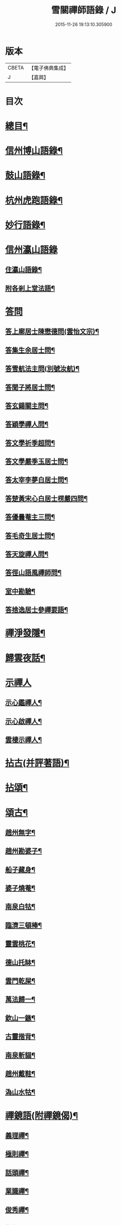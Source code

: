 #+TITLE: 雪關禪師語錄 / J
#+DATE: 2015-11-26 19:13:10.305900
* 版本
 |     CBETA|【電子佛典集成】|
 |         J|【嘉興】    |

* 目次
* [[file:KR6q0418_001.txt::001-0441a2][總目¶]]
* [[file:KR6q0418_001.txt::0441c6][信州博山語錄¶]]
* [[file:KR6q0418_002.txt::002-0448b6][鼓山語錄¶]]
* [[file:KR6q0418_002.txt::0451c22][杭州虎跑語錄¶]]
* [[file:KR6q0418_003.txt::003-0456c6][妙行語錄¶]]
* [[file:KR6q0418_003.txt::0459b25][信州瀛山語錄]]
** [[file:KR6q0418_003.txt::0459b26][住瀛山語錄¶]]
** [[file:KR6q0418_003.txt::0460c16][附各剎上堂法語¶]]
* [[file:KR6q0418_004.txt::004-0463a4][答問]]
** [[file:KR6q0418_004.txt::004-0463a5][答上廓居士陳懋德問(雲怡文宗)¶]]
** [[file:KR6q0418_004.txt::0463c12][答集生余居士問¶]]
** [[file:KR6q0418_004.txt::0464b11][答雪航法主問(別號汝航)¶]]
** [[file:KR6q0418_004.txt::0464b22][答聞子將居士問¶]]
** [[file:KR6q0418_004.txt::0465a7][答玄鍚關主問¶]]
** [[file:KR6q0418_004.txt::0465a14][答穎學禪人問¶]]
** [[file:KR6q0418_004.txt::0465a26][答文學祈季超問¶]]
** [[file:KR6q0418_004.txt::0465b2][答文學嚴季玉居士問¶]]
** [[file:KR6q0418_004.txt::0465b9][答太宰李夢白居士問¶]]
** [[file:KR6q0418_004.txt::0465b16][答楚黃宋心白居士楞嚴四問¶]]
** [[file:KR6q0418_004.txt::0466c6][答優曇菴主三問¶]]
** [[file:KR6q0418_004.txt::0466c12][答毛奇生居士問¶]]
** [[file:KR6q0418_004.txt::0466c17][答天旋禪人問¶]]
** [[file:KR6q0418_004.txt::0466c27][答徑山語風禪師問¶]]
** [[file:KR6q0418_004.txt::0467a30][室中勘驗¶]]
** [[file:KR6q0418_004.txt::0467b23][答捨逸居士參禪要語¶]]
* [[file:KR6q0418_004.txt::0468a8][禪淨發隱¶]]
* [[file:KR6q0418_004.txt::0469a19][歸雲夜話¶]]
* [[file:KR6q0418_004.txt::0470a28][示禪人]]
** [[file:KR6q0418_004.txt::0470a29][示心鑑禪人¶]]
** [[file:KR6q0418_004.txt::0470b13][示心啟禪人¶]]
** [[file:KR6q0418_004.txt::0470b20][雲棲示禪人¶]]
* [[file:KR6q0418_005.txt::005-0470c6][拈古(并評著語)¶]]
* [[file:KR6q0418_006.txt::006-0479a6][拈頌¶]]
* [[file:KR6q0418_006.txt::0486b26][頌古¶]]
** [[file:KR6q0418_006.txt::0486b27][趙州無字¶]]
** [[file:KR6q0418_006.txt::0486b30][趙州勘婆子¶]]
** [[file:KR6q0418_006.txt::0486c3][船子藏身¶]]
** [[file:KR6q0418_006.txt::0486c6][婆子燒菴¶]]
** [[file:KR6q0418_006.txt::0486c9][南泉白牯¶]]
** [[file:KR6q0418_006.txt::0486c12][臨濟三頓棒¶]]
** [[file:KR6q0418_006.txt::0486c15][靈雲桃花¶]]
** [[file:KR6q0418_006.txt::0486c18][德山托缽¶]]
** [[file:KR6q0418_006.txt::0486c21][雲門乾屎¶]]
** [[file:KR6q0418_006.txt::0486c24][萬法歸一¶]]
** [[file:KR6q0418_006.txt::0486c27][欽山一鏃¶]]
** [[file:KR6q0418_006.txt::0486c30][古靈揩背¶]]
** [[file:KR6q0418_006.txt::0487a3][南泉斬貓¶]]
** [[file:KR6q0418_006.txt::0487a6][趙州戴鞋¶]]
** [[file:KR6q0418_006.txt::0487a9][溈山水牯¶]]
* [[file:KR6q0418_007.txt::007-0487b5][禪鏡語(附禪鏡偈)¶]]
** [[file:KR6q0418_007.txt::007-0487b6][義理禪¶]]
** [[file:KR6q0418_007.txt::007-0487b30][極則禪¶]]
** [[file:KR6q0418_007.txt::0487c29][話頭禪¶]]
** [[file:KR6q0418_007.txt::0488a23][業識禪¶]]
** [[file:KR6q0418_007.txt::0488b19][俊秀禪¶]]
** [[file:KR6q0418_007.txt::0488c10][椎魯禪¶]]
** [[file:KR6q0418_007.txt::0488c20][文物禪¶]]
** [[file:KR6q0418_007.txt::0489a4][道者禪¶]]
** [[file:KR6q0418_007.txt::0489a16][三教禪¶]]
** [[file:KR6q0418_007.txt::0489a27][效顰禪¶]]
** [[file:KR6q0418_007.txt::0489b14][空洞禪¶]]
** [[file:KR6q0418_007.txt::0489c3][俊快禪¶]]
** [[file:KR6q0418_007.txt::0490a2][擔版禪¶]]
** [[file:KR6q0418_007.txt::0490a14][猶豫禪¶]]
** [[file:KR6q0418_007.txt::0490a30][黏帶禪¶]]
** [[file:KR6q0418_007.txt::0490b17][光影禪¶]]
** [[file:KR6q0418_007.txt::0490b30][機境禪¶]]
** [[file:KR6q0418_007.txt::0490c11][印板禪¶]]
** [[file:KR6q0418_007.txt::0490c25][狂子禪¶]]
** [[file:KR6q0418_007.txt::0491a17][山蠻禪¶]]
** [[file:KR6q0418_007.txt::0491a27][嫩鶵禪¶]]
** [[file:KR6q0418_007.txt::0491b8][油觜禪¶]]
** [[file:KR6q0418_007.txt::0491c9][儱侗禪¶]]
** [[file:KR6q0418_007.txt::0491c25][拍盲禪¶]]
** [[file:KR6q0418_007.txt::0492a11][駁雜禪¶]]
** [[file:KR6q0418_007.txt::0492a21][熟路禪¶]]
** [[file:KR6q0418_007.txt::0492b13][活跳禪¶]]
** [[file:KR6q0418_007.txt::0492b25][死心禪¶]]
** [[file:KR6q0418_007.txt::0492c4][糊口禪¶]]
** [[file:KR6q0418_007.txt::0492c18][氣勢禪¶]]
** [[file:KR6q0418_007.txt::0492c29][邪人禪¶]]
** [[file:KR6q0418_007.txt::0493a22][魔業禪¶]]
** [[file:KR6q0418_007.txt::0493b21][三昧禪¶]]
** [[file:KR6q0418_007.txt::0493b29][禪鏡偈¶]]
* [[file:KR6q0418_008.txt::008-0495a5][文¶]]
** [[file:KR6q0418_008.txt::008-0495a6][示修念佛三昧文¶]]
** [[file:KR6q0418_008.txt::008-0495a18][雲棲掃塔文¶]]
** [[file:KR6q0418_008.txt::0495b11][祭博山先師文(二則)¶]]
* [[file:KR6q0418_008.txt::0495c7][賦¶]]
** [[file:KR6q0418_008.txt::0495c8][雪關賦(博山)¶]]
* [[file:KR6q0418_008.txt::0496a18][記¶]]
** [[file:KR6q0418_008.txt::0496a19][尋源記¶]]
** [[file:KR6q0418_008.txt::0496b19][貫花閣記¶]]
* [[file:KR6q0418_008.txt::0496c18][序¶]]
** [[file:KR6q0418_008.txt::0496c19][雪社緣起序¶]]
** [[file:KR6q0418_008.txt::0497a25][感應篇序¶]]
** [[file:KR6q0418_008.txt::0497b7][禪鏡偈語序¶]]
** [[file:KR6q0418_008.txt::0497b19][重興天慧堂序¶]]
** [[file:KR6q0418_008.txt::0497c2][紹覺法師行序¶]]
* [[file:KR6q0418_008.txt::0497c22][題¶]]
** [[file:KR6q0418_008.txt::0497c23][題聞汝東居士揭缽圖¶]]
** [[file:KR6q0418_008.txt::0497c29][題張夢宅居士畫牛圖¶]]
** [[file:KR6q0418_008.txt::0498a3][代笠菴為儆凡禪人題¶]]
** [[file:KR6q0418_008.txt::0498a9][題董玄宰宗伯畫卷後¶]]
** [[file:KR6q0418_008.txt::0498a14][題笠雲講主卷¶]]
** [[file:KR6q0418_008.txt::0498a19][題萬壽放生池後¶]]
** [[file:KR6q0418_008.txt::0498a29][題泰壽承居士卷¶]]
** [[file:KR6q0418_008.txt::0498b8][題贈方子凡居士卷¶]]
** [[file:KR6q0418_008.txt::0498b16][題鄒孟陽居士卷¶]]
* [[file:KR6q0418_008.txt::0498b30][跋¶]]
** [[file:KR6q0418_008.txt::0498b30][王弱生文宗手書華嚴經跋]]
** [[file:KR6q0418_008.txt::0498c6][光明臺緣起跋¶]]
** [[file:KR6q0418_008.txt::0498c18][分燈集跋¶]]
** [[file:KR6q0418_008.txt::0498c29][寶梁亭跋¶]]
** [[file:KR6q0418_008.txt::0499a9][彥威沈居士手書金剛經跋¶]]
* [[file:KR6q0418_008.txt::0499a16][疏¶]]
** [[file:KR6q0418_008.txt::0499a17][徑山重建十僧閣疏¶]]
** [[file:KR6q0418_008.txt::0499b12][西高峰藏經閣疏¶]]
** [[file:KR6q0418_008.txt::0499b28][化鐘疏¶]]
** [[file:KR6q0418_008.txt::0499c3][重建真歇了禪師塔院疏¶]]
** [[file:KR6q0418_008.txt::0499c20][淮安普門社蓋佛殿緣疏¶]]
** [[file:KR6q0418_008.txt::0499c30][接待寺修造佛殿募齊糧疏]]
** [[file:KR6q0418_008.txt::0500a8][化禪帳疏¶]]
* [[file:KR6q0418_008.txt::0500a12][說¶]]
** [[file:KR6q0418_008.txt::0500a13][平常說¶]]
** [[file:KR6q0418_008.txt::0500b15][憨郎說¶]]
** [[file:KR6q0418_008.txt::0500c4][放生說¶]]
** [[file:KR6q0418_008.txt::0500c18][止謗說¶]]
** [[file:KR6q0418_008.txt::0500c27][芭蕉廬說¶]]
** [[file:KR6q0418_008.txt::0501a11][攫金說¶]]
** [[file:KR6q0418_008.txt::0501b2][法海津梁說送體邃上人住集雲峰蘭若¶]]
** [[file:KR6q0418_008.txt::0501b23][轉物菴為費無學居士說¶]]
** [[file:KR6q0418_008.txt::0501c3][曹原水說¶]]
** [[file:KR6q0418_008.txt::0501c10][為澹衷居士說¶]]
* [[file:KR6q0418_009.txt::009-0502a5][啟¶]]
** [[file:KR6q0418_009.txt::009-0502a6][復閩中眾縉紳居士¶]]
** [[file:KR6q0418_009.txt::009-0502a17][與張二水相國¶]]
** [[file:KR6q0418_009.txt::009-0502a26][與林季翀宗伯¶]]
** [[file:KR6q0418_009.txt::0502b6][答武林眾鄉紳居士(附請啟)¶]]
** [[file:KR6q0418_009.txt::0502c10][答虎跑慧公¶]]
** [[file:KR6q0418_009.txt::0502c27][復妙行眾檀護¶]]
** [[file:KR6q0418_009.txt::0503a6][復吳江眾居士¶]]
* [[file:KR6q0418_009.txt::0503a17][尺牘(瀛山)¶]]
** [[file:KR6q0418_009.txt::0503a18][答吳觀我太史¶]]
** [[file:KR6q0418_009.txt::0503b24][復余集生冏卿¶]]
** [[file:KR6q0418_009.txt::0503c7][答方士雄居士¶]]
** [[file:KR6q0418_009.txt::0503c21][答蔣一個文學¶]]
** [[file:KR6q0418_009.txt::0504a8][與詹禹明居士¶]]
** [[file:KR6q0418_009.txt::0504a14][與毛鑑仲文學¶]]
** [[file:KR6q0418_009.txt::0504a21][答座元知非正公¶]]
** [[file:KR6q0418_009.txt::0504a27][答石浪關主¶]]
** [[file:KR6q0418_009.txt::0504b11][與夏伯功太學¶]]
** [[file:KR6q0418_009.txt::0504b18][與何惺谷居士¶]]
** [[file:KR6q0418_009.txt::0504c10][省鄭六具居士¶]]
** [[file:KR6q0418_009.txt::0504c18][與鄭赤求文學¶]]
** [[file:KR6q0418_009.txt::0504c28][答楊捨逸居士¶]]
** [[file:KR6q0418_009.txt::0505a5][與封翁吳居士¶]]
** [[file:KR6q0418_009.txt::0505a13][與陳雲怡文宗¶]]
** [[file:KR6q0418_009.txt::0505b6][答朱明府¶]]
** [[file:KR6q0418_009.txt::0505c26][與解初上座¶]]
** [[file:KR6q0418_009.txt::0506a3][與鄭方水太史¶]]
** [[file:KR6q0418_009.txt::0506a12][與俞東倩司馬¶]]
** [[file:KR6q0418_009.txt::0506a21][與余毓蟾刺史¶]]
** [[file:KR6q0418_009.txt::0506a30][與李龍石太守¶]]
** [[file:KR6q0418_009.txt::0506b7][與袁滄孺刺史¶]]
** [[file:KR6q0418_009.txt::0506b20][與彭質先國博¶]]
** [[file:KR6q0418_009.txt::0506c24][與袁公寮太學¶]]
** [[file:KR6q0418_009.txt::0507a3][答周貫庵居士¶]]
** [[file:KR6q0418_009.txt::0507b23][復鄭汝交使君¶]]
** [[file:KR6q0418_009.txt::0507c5][復鄭天柱居士¶]]
** [[file:KR6q0418_009.txt::0507c12][與林狷庵明府¶]]
** [[file:KR6q0418_009.txt::0507c18][與徐大玉太史¶]]
** [[file:KR6q0418_009.txt::0508a3][與陳雲怡居士¶]]
** [[file:KR6q0418_009.txt::0508a9][答蔡宣遠明府¶]]
** [[file:KR6q0418_009.txt::0508a14][與天台邑侯彭赤霞¶]]
** [[file:KR6q0418_009.txt::0508a25][與仁和邑侯宋喜公¶]]
** [[file:KR6q0418_009.txt::0508b3][與聞子將孝廉¶]]
** [[file:KR6q0418_009.txt::0508b12][復吳心石鹺使¶]]
** [[file:KR6q0418_009.txt::0508b17][與徐獨往兵曹¶]]
** [[file:KR6q0418_009.txt::0508b27][復西水超座元¶]]
** [[file:KR6q0418_009.txt::0508c4][與薛緱山兵憲¶]]
* [[file:KR6q0418_010.txt::010-0509a5][尺牘¶]]
** [[file:KR6q0418_010.txt::010-0509a6][答杭州黃海岸司理(附來書)¶]]
** [[file:KR6q0418_010.txt::010-0509a20][答瓶匋聞大師(附來書)¶]]
** [[file:KR6q0418_010.txt::0509b8][答西溪古德法師(附來書)¶]]
** [[file:KR6q0418_010.txt::0509b20][復李西有太宰¶]]
** [[file:KR6q0418_010.txt::0509b26][復錢坤誠居士¶]]
** [[file:KR6q0418_010.txt::0509c8][復沈彥威中丞¶]]
** [[file:KR6q0418_010.txt::0509c13][與錢從卓憲副¶]]
** [[file:KR6q0418_010.txt::0509c18][與錢機山相國¶]]
** [[file:KR6q0418_010.txt::0509c26][與徐太玉太史¶]]
** [[file:KR6q0418_010.txt::0510a6][與岳衡山杭州郡牧¶]]
** [[file:KR6q0418_010.txt::0510a12][與許雲賓寧波郡牧¶]]
** [[file:KR6q0418_010.txt::0510a17][復董治聲文學¶]]
** [[file:KR6q0418_010.txt::0510a29][與方肅之太史¶]]
** [[file:KR6q0418_010.txt::0510b13][與譚梁生水部¶]]
** [[file:KR6q0418_010.txt::0510b21][與劉胤平太史¶]]
** [[file:KR6q0418_010.txt::0510b30][復錢機山相國]]
** [[file:KR6q0418_010.txt::0510c7][答詹中五文學¶]]
** [[file:KR6q0418_010.txt::0510c13][與唐祈遠孝廉¶]]
** [[file:KR6q0418_010.txt::0510c21][與黃海岸居士¶]]
** [[file:KR6q0418_010.txt::0511a7][與錢元沖大理¶]]
** [[file:KR6q0418_010.txt::0511a14][與錢瑞星太史¶]]
** [[file:KR6q0418_010.txt::0511b9][與葉慶繩侍御¶]]
** [[file:KR6q0418_010.txt::0511b30][與余集生居士]]
** [[file:KR6q0418_010.txt::0511c9][復鄭潛菴兵憲¶]]
** [[file:KR6q0418_010.txt::0511c24][與董寅谷兵憲¶]]
** [[file:KR6q0418_010.txt::0512a2][復董爾基文學¶]]
** [[file:KR6q0418_010.txt::0512a9][復徐興公山人¶]]
** [[file:KR6q0418_010.txt::0512a20][與曹能始大參¶]]
** [[file:KR6q0418_010.txt::0512b9][復蘭谿邑侯吳公良¶]]
** [[file:KR6q0418_010.txt::0512b23][與吳接侯孝廉¶]]
** [[file:KR6q0418_010.txt::0512b30][與龐序皇太守¶]]
** [[file:KR6q0418_010.txt::0512c11][與蕭合初居士¶]]
** [[file:KR6q0418_010.txt::0512c16][與張二水相國¶]]
** [[file:KR6q0418_010.txt::0512c22][與林季翀太史¶]]
** [[file:KR6q0418_010.txt::0513a3][與沈君庸文學¶]]
** [[file:KR6q0418_010.txt::0513a9][答徐大玉太史¶]]
** [[file:KR6q0418_010.txt::0513a23][與沈英多文學¶]]
** [[file:KR6q0418_010.txt::0513a30][與鞠巖長居士¶]]
** [[file:KR6q0418_010.txt::0513b13][復樊紫蓋兵憲¶]]
** [[file:KR6q0418_010.txt::0513b21][與王大涵孝廉¶]]
** [[file:KR6q0418_010.txt::0513b28][與岳衡山居士¶]]
** [[file:KR6q0418_010.txt::0513c5][復嚴琢菴憲副¶]]
** [[file:KR6q0418_010.txt::0513c18][與葛屺瞻太常¶]]
** [[file:KR6q0418_010.txt::0513c23][復馬僧摩文學¶]]
** [[file:KR6q0418_010.txt::0514a6][與汪本和戎幕¶]]
** [[file:KR6q0418_010.txt::0514a27][與陳旻昭居士¶]]
** [[file:KR6q0418_010.txt::0514b10][與荊扶宇給諫¶]]
** [[file:KR6q0418_010.txt::0514b19][與蔡子穀居士¶]]
** [[file:KR6q0418_010.txt::0514b24][與錢機山相國¶]]
* [[file:KR6q0418_011.txt::011-0515a5][偈¶]]
** [[file:KR6q0418_011.txt::011-0515a6][示周匡聖文學¶]]
** [[file:KR6q0418_011.txt::011-0515a9][與胡調仲居士¶]]
** [[file:KR6q0418_011.txt::011-0515a12][金豈凡岳牧索和鵝湖師翁一衲遮身(博山)¶]]
** [[file:KR6q0418_011.txt::011-0515a25][答汪協聖居士¶]]
** [[file:KR6q0418_011.txt::0515b2][與楊小虎居士¶]]
** [[file:KR6q0418_011.txt::0515b6][答周安期文學¶]]
** [[file:KR6q0418_011.txt::0515b10][金豈凡岳牧至山中承偈因答¶]]
** [[file:KR6q0418_011.txt::0515b12][示法忍禪人¶]]
** [[file:KR6q0418_011.txt::0515b14][山居雜偈¶]]
** [[file:KR6q0418_011.txt::0515c7][和相國張二水白毫菴韻¶]]
** [[file:KR6q0418_011.txt::0517a16][寄余集生居士時謫嶺南¶]]
** [[file:KR6q0418_011.txt::0517a29][謝相國方水惠磁甌¶]]
** [[file:KR6q0418_011.txt::0517b4][山居雜詠¶]]
** [[file:KR6q0418_011.txt::0517c23][拜壽昌老和尚七十榮壽(博山)¶]]
** [[file:KR6q0418_011.txt::0518a4][謝峰頂和尚惠餅¶]]
** [[file:KR6q0418_011.txt::0518a7][呈方丈和尚¶]]
** [[file:KR6q0418_011.txt::0518a10][開關偈¶]]
** [[file:KR6q0418_011.txt::0518a13][送座元知非兄入堂結制¶]]
** [[file:KR6q0418_011.txt::0518a16][送悅眾玄鏡兄¶]]
** [[file:KR6q0418_011.txt::0518a19][壽陳景陽居士六十¶]]
** [[file:KR6q0418_011.txt::0518a22][示觀一上人¶]]
** [[file:KR6q0418_011.txt::0518a25][寄千頃無擇菴主¶]]
** [[file:KR6q0418_011.txt::0518a28][贈徑山菴主¶]]
** [[file:KR6q0418_011.txt::0518a30][贈覺空上人]]
** [[file:KR6q0418_011.txt::0518b4][送雪航洞然二禪友入關¶]]
** [[file:KR6q0418_011.txt::0518b7][示鄭姇尹居士¶]]
** [[file:KR6q0418_011.txt::0518b10][示鄭立生居士¶]]
** [[file:KR6q0418_011.txt::0518b13][示劉出子居士¶]]
** [[file:KR6q0418_011.txt::0518b16][題鄭是則居士書金剛經¶]]
** [[file:KR6q0418_011.txt::0518b19][贈余得之居士¶]]
** [[file:KR6q0418_011.txt::0518b22][贈余皋卿居士¶]]
** [[file:KR6q0418_011.txt::0518b25][雪中¶]]
** [[file:KR6q0418_011.txt::0518c2][示羅峰侍者祝髮¶]]
** [[file:KR6q0418_011.txt::0518c5][示無知禪人¶]]
** [[file:KR6q0418_011.txt::0518c8][為義公法師¶]]
** [[file:KR6q0418_011.txt::0518c11][寄宋化卿居士¶]]
** [[file:KR6q0418_011.txt::0518c14][與在茲禪人¶]]
** [[file:KR6q0418_011.txt::0518c17][與華亭錢機山相國(虎跑)¶]]
** [[file:KR6q0418_011.txt::0518c20][與馮際明水部¶]]
** [[file:KR6q0418_011.txt::0518c23][與錢瑞星太史¶]]
** [[file:KR6q0418_011.txt::0518c26][與洪清遠中丞¶]]
** [[file:KR6q0418_011.txt::0518c29][與錢從卓憲副¶]]
** [[file:KR6q0418_011.txt::0519a2][與聞子將居士¶]]
** [[file:KR6q0418_011.txt::0519a5][與嚴印持居士¶]]
** [[file:KR6q0418_011.txt::0519a8][與周朗垣中翰¶]]
** [[file:KR6q0418_011.txt::0519a11][與翁水因大參¶]]
** [[file:KR6q0418_011.txt::0519a14][與李仲休鹺伯¶]]
** [[file:KR6q0418_011.txt::0519a17][與顧霖調居士¶]]
** [[file:KR6q0418_011.txt::0519a20][與姚有僕孝廉¶]]
** [[file:KR6q0418_011.txt::0519a23][與朱夏朔孝廉¶]]
** [[file:KR6q0418_011.txt::0519a26][與錢淇水州牧¶]]
** [[file:KR6q0418_011.txt::0519a29][與吳心石使君¶]]
** [[file:KR6q0418_011.txt::0519b2][與沈澤民居士¶]]
** [[file:KR6q0418_011.txt::0519b5][與鄒孝直居士¶]]
** [[file:KR6q0418_011.txt::0519b8][與俞企延居士¶]]
** [[file:KR6q0418_011.txt::0519b11][與嚴子岸居士¶]]
** [[file:KR6q0418_011.txt::0519b14][與陸文垓居士¶]]
** [[file:KR6q0418_011.txt::0519b17][與洪載之孝廉¶]]
** [[file:KR6q0418_011.txt::0519b20][與洪原明居士¶]]
** [[file:KR6q0418_011.txt::0519b23][與許瑤房節推¶]]
** [[file:KR6q0418_011.txt::0519b26][與柴雲倩孝廉¶]]
** [[file:KR6q0418_011.txt::0519b29][與錢公積孝廉¶]]
** [[file:KR6q0418_011.txt::0519c2][與黃海岸居士¶]]
** [[file:KR6q0418_011.txt::0519c5][與沈彥威中丞¶]]
** [[file:KR6q0418_011.txt::0519c8][與沈則平居士(吳江人)¶]]
** [[file:KR6q0418_011.txt::0519c11][與周元湛文學¶]]
** [[file:KR6q0418_011.txt::0519c14][與錢仙巢比部¶]]
** [[file:KR6q0418_011.txt::0519c17][與佘周生參戎¶]]
** [[file:KR6q0418_011.txt::0519c20][與李煙客孝廉¶]]
** [[file:KR6q0418_011.txt::0519c23][與亦非石頭侍者(別字渠菴)¶]]
** [[file:KR6q0418_011.txt::0519c26][與余未也居士¶]]
** [[file:KR6q0418_011.txt::0519c29][與康藍田居士¶]]
** [[file:KR6q0418_011.txt::0520a2][與蓮居新伊法師¶]]
** [[file:KR6q0418_011.txt::0520a5][與徐太玉太史¶]]
** [[file:KR6q0418_011.txt::0520a8][與徐獨往兵曹¶]]
** [[file:KR6q0418_011.txt::0520a11][與沈何山大司寇¶]]
** [[file:KR6q0418_011.txt::0520a14][與淨慈寺住持¶]]
** [[file:KR6q0418_011.txt::0520a17][與王大含孝廉¶]]
** [[file:KR6q0418_011.txt::0520a20][與蔡密汝光祿¶]]
** [[file:KR6q0418_011.txt::0520a23][與張二無文宗(妙行)¶]]
** [[file:KR6q0418_011.txt::0520a26][與董爾基文學¶]]
** [[file:KR6q0418_011.txt::0520a29][與珂雪禪友¶]]
** [[file:KR6q0418_011.txt::0520b2][寄劉胤平太史¶]]
** [[file:KR6q0418_011.txt::0520b5][慧禪人掩骼求偈¶]]
** [[file:KR6q0418_011.txt::0520b8][似鄒仲錫居士¶]]
** [[file:KR6q0418_011.txt::0520b11][送我空監院回秣陵¶]]
** [[file:KR6q0418_011.txt::0520b14][與密印禪友¶]]
** [[file:KR6q0418_011.txt::0520b17][答董玄宰大宗伯¶]]
** [[file:KR6q0418_011.txt::0520b20][答蘭谿令吳雪崖¶]]
** [[file:KR6q0418_011.txt::0520b23][與馬半邡中丞¶]]
** [[file:KR6q0418_011.txt::0520b26][與洪鳴南文學¶]]
** [[file:KR6q0418_011.txt::0520b29][訊張莂公孝廉¶]]
** [[file:KR6q0418_011.txt::0520c2][山居¶]]
* [[file:KR6q0418_012.txt::012-0521a5][偈頌¶]]
** [[file:KR6q0418_012.txt::012-0521a6][僧代雪岐禪人求示¶]]
** [[file:KR6q0418_012.txt::012-0521a10][與吉操禪人¶]]
** [[file:KR6q0418_012.txt::012-0521a15][玄寅禪者乞警語¶]]
** [[file:KR6q0418_012.txt::012-0521a21][如意頌贈余集生居士¶]]
** [[file:KR6q0418_012.txt::012-0521a25][示非文禪者¶]]
** [[file:KR6q0418_012.txt::012-0521a30][示燦宏禪人]]
** [[file:KR6q0418_012.txt::0521b7][囑雲岫侍者¶]]
** [[file:KR6q0418_012.txt::0521b12][瀛山示禪人¶]]
** [[file:KR6q0418_012.txt::0521b22][萬安一近士持金剛經有年乞數語明示¶]]
** [[file:KR6q0418_012.txt::0521b30][示耳圓禪人¶]]
** [[file:KR6q0418_012.txt::0521c6][囑穎學座元¶]]
** [[file:KR6q0418_012.txt::0521c17][囑在犙靜主(時在杭州橫山光明寺)¶]]
** [[file:KR6q0418_012.txt::0521c25][頌南泉不是心不是佛公案贈馬半邡中丞¶]]
** [[file:KR6q0418_012.txt::0521c29][師至雲棲掃塔時黃海岸余集生洎武林眾檀護居士請上堂師辭以偈¶]]
** [[file:KR6q0418_012.txt::0522a11][冰輪禪人乞警語¶]]
** [[file:KR6q0418_012.txt::0522a19][參禪四警為元方禪人¶]]
** [[file:KR6q0418_012.txt::0522b2][示履徵上座¶]]
** [[file:KR6q0418_012.txt::0522b7][示玄蓋禪人¶]]
** [[file:KR6q0418_012.txt::0522b11][示古眉禪人參死了燒了¶]]
** [[file:KR6q0418_012.txt::0522b15][與李季寅琴師¶]]
** [[file:KR6q0418_012.txt::0522b18][無言禪友出手卷求師圓相師揮筆一點復書以偈¶]]
* [[file:KR6q0418_012.txt::0522b21][贊]]
** [[file:KR6q0418_012.txt::0522b22][像贊¶]]
** [[file:KR6q0418_012.txt::0522b23][旃檀像贊為孝廉聞子將居士題¶]]
** [[file:KR6q0418_012.txt::0522b29][彌勒大士贊]]
** [[file:KR6q0418_012.txt::0522c5][觀音大士贊(二首)¶]]
** [[file:KR6q0418_012.txt::0522c11][羅漢贊四首為密印禪友題¶]]
** [[file:KR6q0418_012.txt::0522c20][羅漢贊¶]]
** [[file:KR6q0418_012.txt::0522c24][達磨大士贊¶]]
** [[file:KR6q0418_012.txt::0522c29][真了歇禪師像贊¶]]
** [[file:KR6q0418_012.txt::0523a4][性天老和尚贊¶]]
** [[file:KR6q0418_012.txt::0523a8][雲棲師翁贊¶]]
** [[file:KR6q0418_012.txt::0523a13][紫柏大師贊¶]]
** [[file:KR6q0418_012.txt::0523a18][鵝湖養菴心師翁贊¶]]
** [[file:KR6q0418_012.txt::0523a22][磬山天隱禪師小影贊¶]]
** [[file:KR6q0418_012.txt::0523a25][聞師翁贊¶]]
** [[file:KR6q0418_012.txt::0523a30][博山老和尚贊¶]]
** [[file:KR6q0418_012.txt::0523b12][德宗法師像贊¶]]
** [[file:KR6q0418_012.txt::0523b15][靈源法師贊¶]]
** [[file:KR6q0418_012.txt::0523b19][玄箸法師小影贊¶]]
** [[file:KR6q0418_012.txt::0523b23][白拂師贊¶]]
** [[file:KR6q0418_012.txt::0523b27][懷愚禪師贊¶]]
** [[file:KR6q0418_012.txt::0523c2][碧天老宿贊¶]]
** [[file:KR6q0418_012.txt::0523c7][忍生上人小像贊¶]]
** [[file:KR6q0418_012.txt::0523c9][自贊¶]]
** [[file:KR6q0418_012.txt::0523c15][岳牧金豈凡居士小影索贊¶]]
** [[file:KR6q0418_012.txt::0523c20][孫冶堂小影贊¶]]
** [[file:KR6q0418_012.txt::0523c24][題以文上人¶]]
** [[file:KR6q0418_012.txt::0523c27][題印潭上人小像¶]]
** [[file:KR6q0418_012.txt::0523c30][題玄鎧禪人小影¶]]
** [[file:KR6q0418_012.txt::0524a3][題曇初禪人小影¶]]
** [[file:KR6q0418_012.txt::0524a6][題松雪禪友小影¶]]
** [[file:KR6q0418_012.txt::0524a9][題嗣南上座小影¶]]
* [[file:KR6q0418_012.txt::0524a14][詩¶]]
** [[file:KR6q0418_012.txt::0524a15][送吉水陳青逵文學歸閱藏¶]]
** [[file:KR6q0418_012.txt::0524a24][寄董鄖陽八際使君¶]]
** [[file:KR6q0418_012.txt::0524b4][讀寒山詩作¶]]
** [[file:KR6q0418_012.txt::0524b14][贈禪者居山¶]]
** [[file:KR6q0418_012.txt::0524b20][為聖慈師作¶]]
** [[file:KR6q0418_012.txt::0524b29][送孝廉聞子將居士¶]]
** [[file:KR6q0418_012.txt::0524c9][坐玄錫恩公山房有贈¶]]
** [[file:KR6q0418_012.txt::0524c17][送體邃願公¶]]
** [[file:KR6q0418_012.txt::0524c25][寄古輝藏主¶]]
** [[file:KR6q0418_012.txt::0525a2][復和張相國二水居士¶]]
** [[file:KR6q0418_012.txt::0525a12][上樊山主¶]]
** [[file:KR6q0418_012.txt::0525a17][上憨大師¶]]
** [[file:KR6q0418_012.txt::0525a20][答所上人¶]]
** [[file:KR6q0418_012.txt::0525a23][送吳山人道甫歸華亭¶]]
** [[file:KR6q0418_012.txt::0525a26][三華宗侯訪子出家至博山賦贈¶]]
** [[file:KR6q0418_012.txt::0525a29][贈孟別駕高是¶]]
** [[file:KR6q0418_012.txt::0525b2][寄丁哲初司寇¶]]
** [[file:KR6q0418_012.txt::0525b5][贈若師¶]]
** [[file:KR6q0418_012.txt::0525b8][次韻林狷菴明府¶]]
** [[file:KR6q0418_012.txt::0525b11][寄黃季常郡伯¶]]
** [[file:KR6q0418_012.txt::0525b14][寄曹大參能始¶]]
** [[file:KR6q0418_012.txt::0525b17][遊雪峰憩瀛山堂¶]]
** [[file:KR6q0418_012.txt::0525b20][宿范家菴¶]]
** [[file:KR6q0418_012.txt::0525b23][遊龍門過石雨禪師賦贈¶]]
** [[file:KR6q0418_012.txt::0525b26][黃司理招同語風老宿湖船小集時聞子將方子凡兩孝廉亦在坐¶]]
** [[file:KR6q0418_012.txt::0525b29][菊潭胡太史還朝過別¶]]
** [[file:KR6q0418_012.txt::0525c3][送嚴琢菴憲副惠潮¶]]
** [[file:KR6q0418_012.txt::0525c6][與陳侍御憨園¶]]
** [[file:KR6q0418_012.txt::0525c9][送張為龍孝廉¶]]
** [[file:KR6q0418_012.txt::0525c12][瓶窯舟中¶]]
** [[file:KR6q0418_012.txt::0525c15][與杭州郡丞姜山啟¶]]
** [[file:KR6q0418_012.txt::0525c18][贈靈隱法師¶]]
** [[file:KR6q0418_012.txt::0525c21][答竹山西堂¶]]
** [[file:KR6q0418_012.txt::0525c24][與張二水相國¶]]
** [[file:KR6q0418_012.txt::0525c27][賀詹月菴明府任甌寧¶]]
** [[file:KR6q0418_012.txt::0525c30][答州牧王主字¶]]
** [[file:KR6q0418_012.txt::0526a3][贈姑蘇無住師¶]]
** [[file:KR6q0418_012.txt::0526a6][禮七祖青原思禪師塔¶]]
** [[file:KR6q0418_012.txt::0526a10][喜謝青蓮司馬辭官歸養¶]]
** [[file:KR6q0418_012.txt::0526a14][寄蔣一個居士¶]]
** [[file:KR6q0418_012.txt::0526a18][贈葉鍾靈文學¶]]
** [[file:KR6q0418_012.txt::0526a22][春居¶]]
** [[file:KR6q0418_012.txt::0526a26][與楊無山明府¶]]
** [[file:KR6q0418_012.txt::0526a30][王邑侯同朱幼晉宗侯李鱗玉孝廉雪中過訪¶]]
** [[file:KR6q0418_012.txt::0526b4][鷹字二首¶]]
** [[file:KR6q0418_012.txt::0526b11][雪關詩四首¶]]
** [[file:KR6q0418_012.txt::0526b24][與侍御曾儆弦¶]]
** [[file:KR6q0418_012.txt::0526b28][與文學林懋禮¶]]
** [[file:KR6q0418_012.txt::0526c2][與徐興公居士¶]]
** [[file:KR6q0418_012.txt::0526c6][與陳鹿門山人¶]]
** [[file:KR6q0418_012.txt::0526c10][與陳叔度居士¶]]
** [[file:KR6q0418_012.txt::0526c14][與高景倩居士¶]]
** [[file:KR6q0418_012.txt::0526c18][與張雲庭居士¶]]
** [[file:KR6q0418_012.txt::0526c22][送老宿遊南海¶]]
* [[file:KR6q0418_013.txt::013-0527a5][詩¶]]
** [[file:KR6q0418_013.txt::013-0527a6][山行¶]]
** [[file:KR6q0418_013.txt::013-0527a10][懷李龍石使君¶]]
** [[file:KR6q0418_013.txt::013-0527a14][和大司馬林季翀韻¶]]
** [[file:KR6q0418_013.txt::013-0527a18][寄問卿余集生¶]]
** [[file:KR6q0418_013.txt::013-0527a22][贈慧山上人¶]]
** [[file:KR6q0418_013.txt::013-0527a26][寄陳旻昭文學¶]]
** [[file:KR6q0418_013.txt::013-0527a30][寄徐六石郡伯¶]]
** [[file:KR6q0418_013.txt::0527b4][送宗妙禪友遠遊¶]]
** [[file:KR6q0418_013.txt::0527b8][山居¶]]
** [[file:KR6q0418_013.txt::0527b12][寄文宗陳雲怡¶]]
** [[file:KR6q0418_013.txt::0527b16][答袁稚圭明經¶]]
** [[file:KR6q0418_013.txt::0527b20][贈張澹如郡伯¶]]
** [[file:KR6q0418_013.txt::0527b24][與李無垢居士¶]]
** [[file:KR6q0418_013.txt::0527b28][與錢沃心節推¶]]
** [[file:KR6q0418_013.txt::0527c2][雪中盧君常山人至¶]]
** [[file:KR6q0418_013.txt::0527c6][次韻酬鄭相國方水¶]]
** [[file:KR6q0418_013.txt::0527c10][自壽¶]]
** [[file:KR6q0418_013.txt::0527c14][寄徐太王太史¶]]
** [[file:KR6q0418_013.txt::0527c18][寄方肅之太史¶]]
** [[file:KR6q0418_013.txt::0527c22][秋雨掩室書事¶]]
** [[file:KR6q0418_013.txt::0527c26][壽鄒南皋先生¶]]
** [[file:KR6q0418_013.txt::0527c30][似總憲曹能始¶]]
** [[file:KR6q0418_013.txt::0528a4][貽黃季常郡伯¶]]
** [[file:KR6q0418_013.txt::0528a8][留別林得山民部¶]]
** [[file:KR6q0418_013.txt::0528a12][留別林文範太學¶]]
** [[file:KR6q0418_013.txt::0528a16][留別黃可程文學¶]]
** [[file:KR6q0418_013.txt::0528a20][春日偕余集生居士訪金臺法師¶]]
** [[file:KR6q0418_013.txt::0528a24][白法師¶]]
** [[file:KR6q0418_013.txt::0528a28][輓單傳上人¶]]
** [[file:KR6q0418_013.txt::0528b2][博山八景為鄭相國方水¶]]
*** [[file:KR6q0418_013.txt::0528b3][卓錫泉¶]]
*** [[file:KR6q0418_013.txt::0528b5][講經臺¶]]
*** [[file:KR6q0418_013.txt::0528b7][浴龍池¶]]
*** [[file:KR6q0418_013.txt::0528b9][棲鳳嶺¶]]
*** [[file:KR6q0418_013.txt::0528b11][靈源橋¶]]
*** [[file:KR6q0418_013.txt::0528b13][禪那窟¶]]
*** [[file:KR6q0418_013.txt::0528b15][玉罏峰¶]]
*** [[file:KR6q0418_013.txt::0528b17][金繩界¶]]
** [[file:KR6q0418_013.txt::0528b19][石倉園為曹能始大參賦¶]]
*** [[file:KR6q0418_013.txt::0528b20][梅花館¶]]
*** [[file:KR6q0418_013.txt::0528b22][淼軒¶]]
** [[file:KR6q0418_013.txt::0528b24][山居雜詠(十首)¶]]
** [[file:KR6q0418_013.txt::0528c5][寄冢宰李西有¶]]
** [[file:KR6q0418_013.txt::0528c8][與中丞梅長翁¶]]
** [[file:KR6q0418_013.txt::0528c11][寄俞公遠居士¶]]
** [[file:KR6q0418_013.txt::0528c14][答李飛侯文學¶]]
** [[file:KR6q0418_013.txt::0528c17][壽古德法師¶]]
** [[file:KR6q0418_013.txt::0528c20][與劉和鶴居士(二首)¶]]
** [[file:KR6q0418_013.txt::0528c25][與荊扶宇給諫¶]]
** [[file:KR6q0418_013.txt::0528c28][輓半偈師¶]]
** [[file:KR6q0418_013.txt::0528c30][詠三聖人圓]]
** [[file:KR6q0418_013.txt::0529a4][送鄭相國方水先生北上(有引)¶]]
** [[file:KR6q0418_013.txt::0529a15][梅花菴為李乾二孝廉賦(二首)¶]]
** [[file:KR6q0418_013.txt::0529a21][擁書樓為江邦玉居士賦¶]]
** [[file:KR6q0418_013.txt::0529a24][禮雪峰禪師塔¶]]
** [[file:KR6q0418_013.txt::0529a27][洗耳泉(頑石菴五詠)¶]]
** [[file:KR6q0418_013.txt::0529a30][聽經石¶]]
** [[file:KR6q0418_013.txt::0529b3][此君菴¶]]
** [[file:KR6q0418_013.txt::0529b6][醉墨蕉¶]]
** [[file:KR6q0418_013.txt::0529b9][烏道門¶]]
** [[file:KR6q0418_013.txt::0529b12][瀛山景¶]]
*** [[file:KR6q0418_013.txt::0529b13][最上峰¶]]
*** [[file:KR6q0418_013.txt::0529b16][一指峰¶]]
*** [[file:KR6q0418_013.txt::0529b19][紫雲峰¶]]
*** [[file:KR6q0418_013.txt::0529b22][撒手崖¶]]
*** [[file:KR6q0418_013.txt::0529b25][寶鼎山¶]]
*** [[file:KR6q0418_013.txt::0529b28][香象峰¶]]
*** [[file:KR6q0418_013.txt::0529b30][塔湧峰]]
*** [[file:KR6q0418_013.txt::0529c4][獻珠山¶]]
*** [[file:KR6q0418_013.txt::0529c7][五影池¶]]
*** [[file:KR6q0418_013.txt::0529c10][紫芝塢¶]]
*** [[file:KR6q0418_013.txt::0529c13][修竹塢¶]]
*** [[file:KR6q0418_013.txt::0529c16][如意泉¶]]
*** [[file:KR6q0418_013.txt::0529c19][東澗水¶]]
*** [[file:KR6q0418_013.txt::0529c22][西澗水¶]]
*** [[file:KR6q0418_013.txt::0529c25][歸雲堂¶]]
*** [[file:KR6q0418_013.txt::0529c27][虯髯岡]]
*** [[file:KR6q0418_013.txt::0530a4][虎爪坡¶]]
*** [[file:KR6q0418_013.txt::0530a7][破落軒¶]]
*** [[file:KR6q0418_013.txt::0530a10][二老亭¶]]
*** [[file:KR6q0418_013.txt::0530a13][金鐘山¶]]
** [[file:KR6q0418_013.txt::0530a16][秋日山居¶]]
** [[file:KR6q0418_013.txt::0530a19][仙門石¶]]
** [[file:KR6q0418_013.txt::0530a22][古梅灣¶]]
** [[file:KR6q0418_013.txt::0530a25][茶窩¶]]
** [[file:KR6q0418_013.txt::0530a28][竹圃¶]]
** [[file:KR6q0418_013.txt::0530b2][鼓山喝水巖¶]]
** [[file:KR6q0418_013.txt::0530b5][夏日偶過昭慶宿海眼觀上人房¶]]
** [[file:KR6q0418_013.txt::0530b8][秦心卿山人畫山水贈岳郡侯因索題¶]]
** [[file:KR6q0418_013.txt::0530b11][遊法相坐竹閣贈完凡上人¶]]
** [[file:KR6q0418_013.txt::0530b14][邵武北巖寺有豫章古木¶]]
* [[file:KR6q0418_013.txt::0530b20][歌¶]]
** [[file:KR6q0418_013.txt::0530b21][雪關歌(博山掩關時作)¶]]
** [[file:KR6q0418_013.txt::0530c8][破院歌¶]]
** [[file:KR6q0418_013.txt::0530c30][如意泉歌(有引)¶]]
* [[file:KR6q0418_013.txt::0531a18][雜著¶]]
** [[file:KR6q0418_013.txt::0531a19][壽匡與禪人¶]]
** [[file:KR6q0418_013.txt::0531b5][掃寰中大師塔¶]]
** [[file:KR6q0418_013.txt::0531b10][掃三空老師塔¶]]
** [[file:KR6q0418_013.txt::0531b14][為介山法師舉火¶]]
** [[file:KR6q0418_013.txt::0531b22][瀛山安眾偈¶]]
** [[file:KR6q0418_013.txt::0531b25][臨岐佛事¶]]
** [[file:KR6q0418_013.txt::0531c4][壽昌闃然師太封龕法語¶]]
* [[file:KR6q0418_013.txt::0532a2][行傳¶]]
* [[file:KR6q0418_013.txt::0532b12][塔銘¶]]
* 卷
** [[file:KR6q0418_001.txt][雪關禪師語錄 1]]
** [[file:KR6q0418_002.txt][雪關禪師語錄 2]]
** [[file:KR6q0418_003.txt][雪關禪師語錄 3]]
** [[file:KR6q0418_004.txt][雪關禪師語錄 4]]
** [[file:KR6q0418_005.txt][雪關禪師語錄 5]]
** [[file:KR6q0418_006.txt][雪關禪師語錄 6]]
** [[file:KR6q0418_007.txt][雪關禪師語錄 7]]
** [[file:KR6q0418_008.txt][雪關禪師語錄 8]]
** [[file:KR6q0418_009.txt][雪關禪師語錄 9]]
** [[file:KR6q0418_010.txt][雪關禪師語錄 10]]
** [[file:KR6q0418_011.txt][雪關禪師語錄 11]]
** [[file:KR6q0418_012.txt][雪關禪師語錄 12]]
** [[file:KR6q0418_013.txt][雪關禪師語錄 13]]
